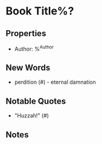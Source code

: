 #+STARTUP: showeverything

* Book Title%?
** Properties
 * Author: %^{Author}

   
** New Words
 * perdition (#) - eternal damnation
   
   
** Notable Quotes
 * "Huzzah!" (#)

   
** Notes

   
 
